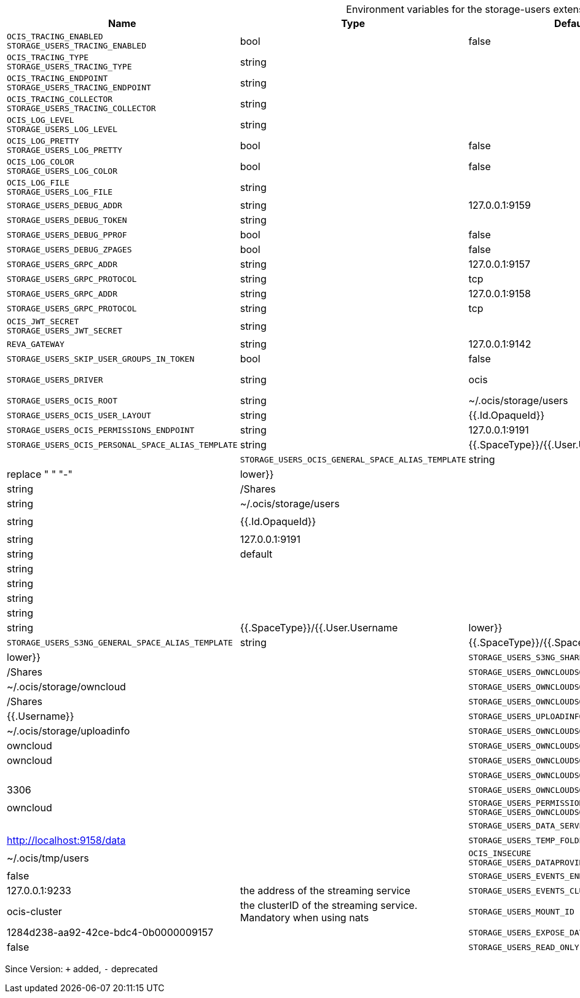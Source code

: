 [caption=]
.Environment variables for the storage-users extension
[width="100%",cols="~,~,~,~",options="header"]
|===
| Name
| Type
| Default Value
| Description
| `OCIS_TRACING_ENABLED +
STORAGE_USERS_TRACING_ENABLED`
| bool
| false
| Activates tracing.
| `OCIS_TRACING_TYPE +
STORAGE_USERS_TRACING_TYPE`
| string
| 
| 
| `OCIS_TRACING_ENDPOINT +
STORAGE_USERS_TRACING_ENDPOINT`
| string
| 
| The endpoint to the tracing collector.
| `OCIS_TRACING_COLLECTOR +
STORAGE_USERS_TRACING_COLLECTOR`
| string
| 
| 
| `OCIS_LOG_LEVEL +
STORAGE_USERS_LOG_LEVEL`
| string
| 
| The log level.
| `OCIS_LOG_PRETTY +
STORAGE_USERS_LOG_PRETTY`
| bool
| false
| Activates pretty log output.
| `OCIS_LOG_COLOR +
STORAGE_USERS_LOG_COLOR`
| bool
| false
| Activates colorized log output.
| `OCIS_LOG_FILE +
STORAGE_USERS_LOG_FILE`
| string
| 
| The target log file.
| `STORAGE_USERS_DEBUG_ADDR`
| string
| 127.0.0.1:9159
| 
| `STORAGE_USERS_DEBUG_TOKEN`
| string
| 
| 
| `STORAGE_USERS_DEBUG_PPROF`
| bool
| false
| 
| `STORAGE_USERS_DEBUG_ZPAGES`
| bool
| false
| 
| `STORAGE_USERS_GRPC_ADDR`
| string
| 127.0.0.1:9157
| The address of the grpc service.
| `STORAGE_USERS_GRPC_PROTOCOL`
| string
| tcp
| The transport protocol of the grpc service.
| `STORAGE_USERS_GRPC_ADDR`
| string
| 127.0.0.1:9158
| The address of the grpc service.
| `STORAGE_USERS_GRPC_PROTOCOL`
| string
| tcp
| The transport protocol of the grpc service.
| `OCIS_JWT_SECRET +
STORAGE_USERS_JWT_SECRET`
| string
| 
| 
| `REVA_GATEWAY`
| string
| 127.0.0.1:9142
| 
| `STORAGE_USERS_SKIP_USER_GROUPS_IN_TOKEN`
| bool
| false
| 
| `STORAGE_USERS_DRIVER`
| string
| ocis
| The storage driver which should be used by the service
| `STORAGE_USERS_OCIS_ROOT`
| string
| ~/.ocis/storage/users
| 
| `STORAGE_USERS_OCIS_USER_LAYOUT`
| string
| {{.Id.OpaqueId}}
| 
| `STORAGE_USERS_OCIS_PERMISSIONS_ENDPOINT`
| string
| 127.0.0.1:9191
| 
| `STORAGE_USERS_OCIS_PERSONAL_SPACE_ALIAS_TEMPLATE`
| string
| {{.SpaceType}}/{{.User.Username | lower}}
| 
| `STORAGE_USERS_OCIS_GENERAL_SPACE_ALIAS_TEMPLATE`
| string
| {{.SpaceType}}/{{.SpaceName | replace " " "-" | lower}}
| 
| `STORAGE_USERS_OCIS_SHARE_FOLDER`
| string
| /Shares
| 
| `STORAGE_USERS_S3NG_ROOT`
| string
| ~/.ocis/storage/users
| 
| `STORAGE_USERS_S3NG_USER_LAYOUT`
| string
| {{.Id.OpaqueId}}
| 
| `STORAGE_USERS_PERMISSION_ENDPOINT +
STORAGE_USERS_S3NG_USERS_PROVIDER_ENDPOINT`
| string
| 127.0.0.1:9191
| 
| `STORAGE_USERS_S3NG_REGION`
| string
| default
| 
| `STORAGE_USERS_S3NG_ACCESS_KEY`
| string
| 
| 
| `STORAGE_USERS_S3NG_SECRET_KEY`
| string
| 
| 
| `STORAGE_USERS_S3NG_ENDPOINT`
| string
| 
| 
| `STORAGE_USERS_S3NG_BUCKET`
| string
| 
| 
| `STORAGE_USERS_S3NG_PERSONAL_SPACE_ALIAS_TEMPLATE`
| string
| {{.SpaceType}}/{{.User.Username | lower}}
| 
| `STORAGE_USERS_S3NG_GENERAL_SPACE_ALIAS_TEMPLATE`
| string
| {{.SpaceType}}/{{.SpaceName | replace " " "-" | lower}}
| 
| `STORAGE_USERS_S3NG_SHARE_FOLDER`
| string
| /Shares
| 
| `STORAGE_USERS_OWNCLOUDSQL_DATADIR`
| string
| ~/.ocis/storage/owncloud
| 
| `STORAGE_USERS_OWNCLOUDSQL_SHARE_FOLDER`
| string
| /Shares
| 
| `STORAGE_USERS_OWNCLOUDSQL_LAYOUT`
| string
| {{.Username}}
| 
| `STORAGE_USERS_UPLOADINFO_DIR`
| string
| ~/.ocis/storage/uploadinfo
| 
| `STORAGE_USERS_OWNCLOUDSQL_DB_USERNAME`
| string
| owncloud
| 
| `STORAGE_USERS_OWNCLOUDSQL_DB_PASSWORD`
| string
| owncloud
| 
| `STORAGE_USERS_OWNCLOUDSQL_DB_HOST`
| string
| 
| 
| `STORAGE_USERS_OWNCLOUDSQL_DB_PORT`
| int
| 3306
| 
| `STORAGE_USERS_OWNCLOUDSQL_DB_NAME`
| string
| owncloud
| 
| `STORAGE_USERS_PERMISSION_ENDPOINT +
STORAGE_USERS_OWNCLOUDSQL_USERS_PROVIDER_ENDPOINT`
| string
| 
| 
| `STORAGE_USERS_DATA_SERVER_URL`
| string
| http://localhost:9158/data
| 
| `STORAGE_USERS_TEMP_FOLDER`
| string
| ~/.ocis/tmp/users
| 
| `OCIS_INSECURE +
STORAGE_USERS_DATAPROVIDER_INSECURE`
| bool
| false
| 
| `STORAGE_USERS_EVENTS_ENDPOINT`
| string
| 127.0.0.1:9233
| the address of the streaming service
| `STORAGE_USERS_EVENTS_CLUSTER`
| string
| ocis-cluster
| the clusterID of the streaming service. Mandatory when using nats
| `STORAGE_USERS_MOUNT_ID`
| string
| 1284d238-aa92-42ce-bdc4-0b0000009157
| 
| `STORAGE_USERS_EXPOSE_DATA_SERVER`
| bool
| false
| 
| `STORAGE_USERS_READ_ONLY`
| bool
| false
| 
|===

Since Version: `+` added, `-` deprecated
